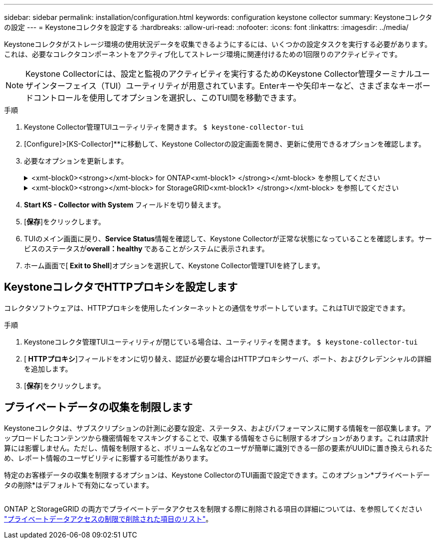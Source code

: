 ---
sidebar: sidebar 
permalink: installation/configuration.html 
keywords: configuration keystone collector 
summary: Keystoneコレクタの設定 
---
= Keystoneコレクタを設定する
:hardbreaks:
:allow-uri-read: 
:nofooter: 
:icons: font
:linkattrs: 
:imagesdir: ../media/


[role="lead"]
Keystoneコレクタがストレージ環境の使用状況データを収集できるようにするには、いくつかの設定タスクを実行する必要があります。これは、必要なコレクタコンポーネントをアクティブ化してストレージ環境に関連付けるための1回限りのアクティビティです。


NOTE: Keystone Collectorには、設定と監視のアクティビティを実行するためのKeystone Collector管理ターミナルユーザインターフェイス（TUI）ユーティリティが用意されています。Enterキーや矢印キーなど、さまざまなキーボードコントロールを使用してオプションを選択し、このTUI間を移動できます。

.手順
. Keystone Collector管理TUIユーティリティを開きます。
`$ keystone-collector-tui`
. [Configure]>[KS-Collector]**に移動して、Keystone Collectorの設定画面を開き、更新に使用できるオプションを確認します。
. 必要なオプションを更新します。
+
.<xmt-block0><strong></xmt-block> for ONTAP<xmt-block1> </strong></xmt-block> を参照してください
[%collapsible]
====
** * ONTAP 使用状況の収集*：このオプションは、ONTAP の使用状況データの収集を有効にします。Active IQ Unified Manager （Unified Manager）サーバとサービスアカウントの詳細を追加します。
** * ONTAP パフォーマンスデータの収集*：このオプションは、ONTAP のパフォーマンスデータの収集を有効にします。これはデフォルトでは無効になっています。SLAのために環境でパフォーマンス監視が必要な場合は、このオプションを有効にします。Unified Managerデータベースのユーザアカウントの詳細を指定します。データベース・ユーザの作成については、を参照してください link:../addl-req.html["Unified Managerユーザを作成します"]。
** *プライベートデータの削除*：このオプションは、顧客の特定のプライベートデータを削除し、デフォルトで有効になっています。このオプションを有効にした場合にメトリックから除外されるデータの詳細については、を参照してください link:../installation/configuration.html#limit-collection-of-private-data["プライベートデータの収集を制限します"]。


====
+
.<xmt-block0><strong></xmt-block> for StorageGRID<xmt-block1> </strong></xmt-block> を参照してください
[%collapsible]
====
** * Collect StorageGRID usage *：このオプションを選択すると、ノード使用状況の詳細を収集できます。StorageGRID ノードのアドレスとユーザの詳細を追加します。
** *プライベートデータの削除*：このオプションは、顧客の特定のプライベートデータを削除し、デフォルトで有効になっています。このオプションを有効にした場合にメトリックから除外されるデータの詳細については、を参照してください link:../configuration.html#limit-collection-of-private-data["プライベートデータの収集を制限します"]。


====
. ** Start KS - Collector with System **フィールドを切り替えます。
. [**保存**]をクリックします。image:tui-1.png[""]
. TUIのメイン画面に戻り、**Service Status**情報を確認して、Keystone Collectorが正常な状態になっていることを確認します。サービスのステータスが**overall：healthy **であることがシステムに表示されます。image:tui-2.png[""]
. ホーム画面で[** Exit to Shell**]オプションを選択して、Keystone Collector管理TUIを終了します。




== KeystoneコレクタでHTTPプロキシを設定します

コレクタソフトウェアは、HTTPプロキシを使用したインターネットとの通信をサポートしています。これはTUIで設定できます。

.手順
. Keystoneコレクタ管理TUIユーティリティが閉じている場合は、ユーティリティを開きます。
`$ keystone-collector-tui`
. [** HTTPプロキシ**]フィールドをオンに切り替え、認証が必要な場合はHTTPプロキシサーバ、ポート、およびクレデンシャルの詳細を追加します。
. [**保存**]をクリックします。image:tui-3.png[""]




== プライベートデータの収集を制限します

Keystoneコレクタは、サブスクリプションの計測に必要な設定、ステータス、およびパフォーマンスに関する情報を一部収集します。アップロードしたコンテンツから機密情報をマスキングすることで、収集する情報をさらに制限するオプションがあります。これは請求計算には影響しません。ただし、情報を制限すると、ボリューム名などのユーザが簡単に識別できる一部の要素がUUIDに置き換えられるため、レポート情報のユーザビリティに影響する可能性があります。

特定のお客様データの収集を制限するオプションは、Keystone CollectorのTUI画面で設定できます。このオプション*プライベートデータの削除*はデフォルトで有効になっています。

image:tui-4.png[""]

ONTAP とStorageGRID の両方でプライベートデータアクセスを制限する際に削除される項目の詳細については、を参照してください link:../installation/data-collection.html["プライベートデータアクセスの制限で削除された項目のリスト"]。
